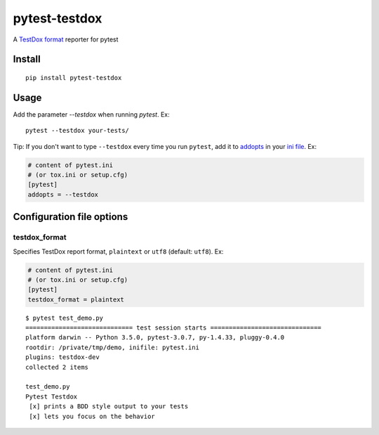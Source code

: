 pytest-testdox
==============

.. image:: https://travis-ci.org/renanivo/pytest-testdox.svg?branch=master
    :target: https://travis-ci.org/renanivo/pytest-testdox

.. image:: https://codecov.io/gh/renanivo/pytest-testdox/branch/master/graph/badge.svg
    :target: https://codecov.io/gh/renanivo/pytest-testdox

A `TestDox format`_ reporter for pytest

.. _TestDox format: https://en.wikipedia.org/wiki/TestDox

.. image:: http://i.imgur.com/rJRL4x9.png

Install
-------

::

    pip install pytest-testdox


Usage
-----

Add the parameter `--testdox` when running `pytest`. Ex:

::

    pytest --testdox your-tests/

Tip: If you don't want to type ``--testdox`` every time you run ``pytest``, add it
to `addopts <https://docs.pytest.org/en/latest/customize.html#confval-addopts>`_
in your `ini file <https://docs.pytest.org/en/latest/customize.html#initialization-determining-rootdir-and-inifile>`_. Ex:

.. code-block:: ini

    # content of pytest.ini
    # (or tox.ini or setup.cfg)
    [pytest]
    addopts = --testdox


Configuration file options
--------------------------

testdox\_format
~~~~~~~~~~~~~~~

Specifies TestDox report format, ``plaintext`` or ``utf8`` (default:
``utf8``). Ex:

.. code:: ini

    # content of pytest.ini
    # (or tox.ini or setup.cfg)
    [pytest]
    testdox_format = plaintext

::

    $ pytest test_demo.py
    ============================= test session starts ==============================
    platform darwin -- Python 3.5.0, pytest-3.0.7, py-1.4.33, pluggy-0.4.0
    rootdir: /private/tmp/demo, inifile: pytest.ini
    plugins: testdox-dev
    collected 2 items

    test_demo.py
    Pytest Testdox
     [x] prints a BDD style output to your tests
     [x] lets you focus on the behavior


